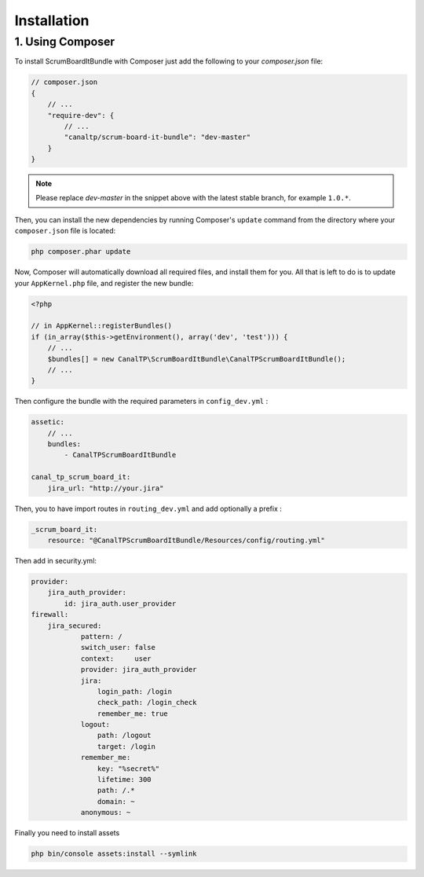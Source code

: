 Installation
============

1. Using Composer
-----------------

To install ScrumBoardItBundle with Composer just add the following to your
`composer.json` file:

.. code-block :: js

    // composer.json
    {
        // ...
        "require-dev": {
            // ...
            "canaltp/scrum-board-it-bundle": "dev-master"
        }
    }

.. note ::

    Please replace `dev-master` in the snippet above with the latest stable
    branch, for example ``1.0.*``.

Then, you can install the new dependencies by running Composer's ``update``
command from the directory where your ``composer.json`` file is located:

.. code-block :: bash

    php composer.phar update

Now, Composer will automatically download all required files, and install them
for you. All that is left to do is to update your ``AppKernel.php`` file, and
register the new bundle:

.. code-block :: php

    <?php

    // in AppKernel::registerBundles()
    if (in_array($this->getEnvironment(), array('dev', 'test'))) {
        // ...
        $bundles[] = new CanalTP\ScrumBoardItBundle\CanalTPScrumBoardItBundle();
        // ...
    }

Then configure the bundle with the required parameters in ``config_dev.yml`` :

.. code-block :: yaml

    assetic:
        // ...
        bundles:
            - CanalTPScrumBoardItBundle

    canal_tp_scrum_board_it:
        jira_url: "http://your.jira"

Then, you to have import routes in ``routing_dev.yml`` and add optionally a prefix :

.. code-block :: yaml

    _scrum_board_it:
        resource: "@CanalTPScrumBoardItBundle/Resources/config/routing.yml"


Then add in security.yml:

.. code-block :: yaml

    provider:
        jira_auth_provider:
            id: jira_auth.user_provider
    firewall:
        jira_secured:
                pattern: /
                switch_user: false 
                context:     user
                provider: jira_auth_provider
                jira:
                    login_path: /login
                    check_path: /login_check
                    remember_me: true
                logout:
                    path: /logout
                    target: /login
                remember_me:
                    key: "%secret%"
                    lifetime: 300
                    path: /.*
                    domain: ~
                anonymous: ~

Finally you need to install assets

.. code-block :: bash

    php bin/console assets:install --symlink
